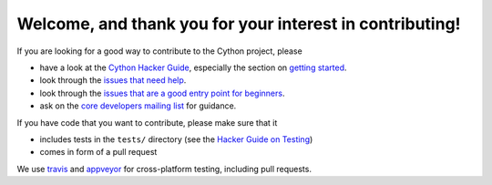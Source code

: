 Welcome, and thank you for your interest in contributing!
=========================================================

If you are looking for a good way to contribute to the Cython project, please

* have a look at the `Cython Hacker Guide <https://github.com/cython/cython/wiki/HackerGuide>`_,
  especially the section on `getting started <https://github.com/cython/cython/wiki/HackerGuide#getting-started>`_.
* look through the `issues that need help <https://github.com/cython/cython/issues?utf8=%E2%9C%93&q=is%3Aissue+is%3Aopen+label%3A%22help+wanted%22>`_.
* look through the `issues that are a good entry point for beginners <https://github.com/cython/cython/issues?utf8=%E2%9C%93&q=is%3Aissue+is%3Aopen+label%3A%22good+first+issue%22+>`_.
* ask on the `core developers mailing list <https://mail.python.org/mailman/listinfo/cython-devel>`_ for guidance.

If you have code that you want to contribute, please make sure that it

* includes tests in the ``tests/`` directory (see the `Hacker Guide on Testing <https://github.com/cython/cython/wiki/HackerGuide#the-test-suite>`_)
* comes in form of a pull request

We use `travis <https://travis-ci.org/cython/cython>`_ and `appveyor <https://ci.appveyor.com/project/cython/cython>`_ for cross-platform testing, including pull requests.
